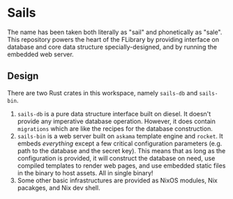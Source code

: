 * Sails
The name has been taken both literally as "sail" and phonetically as "sale". This repository powers the heart of the FLibrary by providing interface on database and core data structure specially-designed, and by running the embedded web server.

** Design
There are two Rust crates in this workspace, namely ~sails-db~ and ~sails-bin~.
1. ~sails-db~ is a pure data structure interface built on diesel. It doesn't provide any imperative database operation. However, it does contain ~migrations~ which are like the recipes for the database construction.
2. ~sails-bin~ is a web server built on ~askama~ template engine and ~rocket~. It embeds /everything/ except a few critical configuration parameters (e.g. path to the database and the secret key). This means that as long as the configuration is provided, it will construct the database on need, use compiled templates to render web pages, and use embedded static files in the binary to host assets. All in single binary!
3. Some other basic infrastructures are provided as NixOS modules, Nix pacakges, and Nix dev shell.
